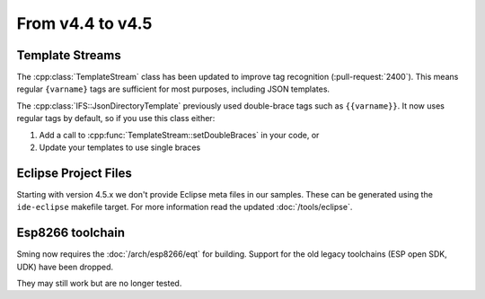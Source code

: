 From v4.4 to v4.5
=================

.. highlight:: c++

Template Streams
----------------

The :cpp:class:`TemplateStream` class has been updated to improve tag recognition (:pull-request:`2400`).
This means regular ``{varname}`` tags are sufficient for most purposes, including JSON templates.

The :cpp:class:`IFS::JsonDirectoryTemplate` previously used double-brace tags such as ``{{varname}}``.
It now uses regular tags by default, so if you use this class either:

1. Add a call to :cpp:func:`TemplateStream::setDoubleBraces` in your code, or
2. Update your templates to use single braces


Eclipse Project Files
---------------------

Starting with version 4.5.x we don't provide Eclipse meta files in our samples. 
These can be generated using the ``ide-eclipse`` makefile target.
For more information read the updated :doc:`/tools/eclipse`.


Esp8266 toolchain
-----------------

Sming now requires the :doc:`/arch/esp8266/eqt` for building.
Support for the old legacy toolchains (ESP open SDK, UDK) have been dropped.

They may still work but are no longer tested.
